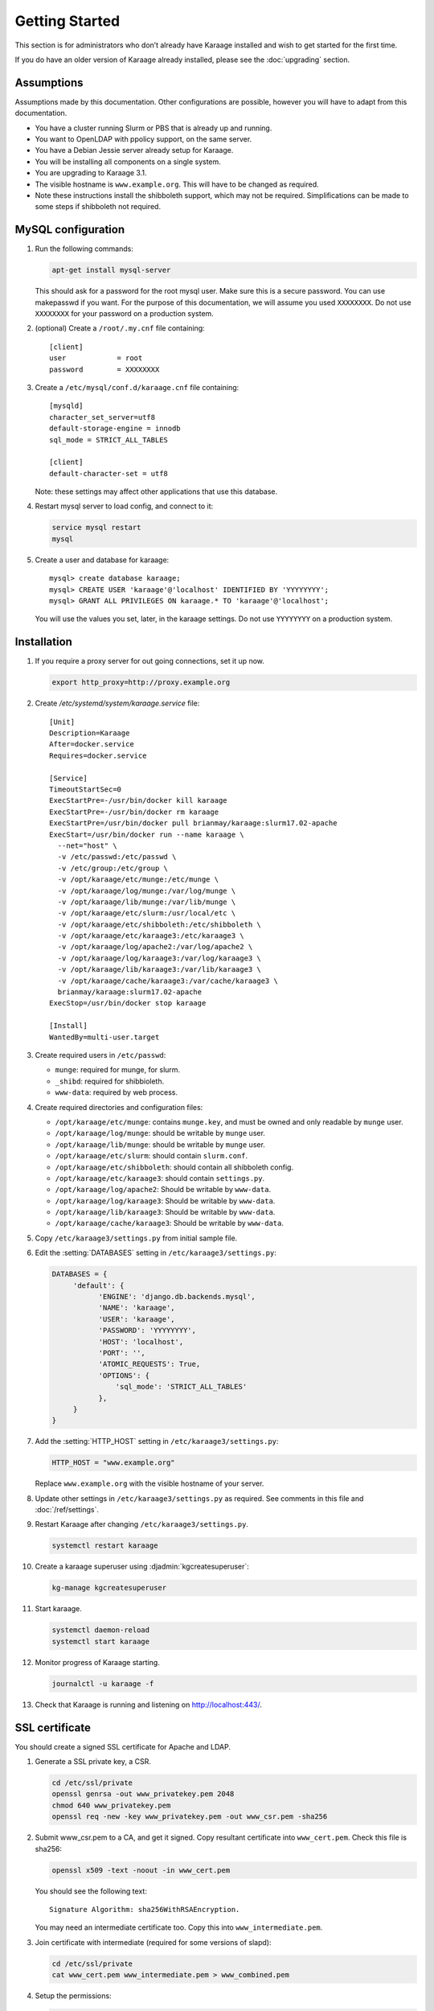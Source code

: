 Getting Started
===============
This section is for administrators who don’t already have Karaage installed and
wish to get started for the first time.

If you do have an older version of Karaage already installed, please see the
:doc:`upgrading` section.


Assumptions
-----------
Assumptions made by this documentation. Other configurations are possible,
however you will have to adapt from this documentation.

* You have a cluster running Slurm or PBS that is already up and running.
* You want to OpenLDAP with ppolicy support, on the same server.
* You have a Debian Jessie server already setup for Karaage.
* You will be installing all components on a single system.
* You are upgrading to Karaage 3.1.
* The visible hostname is ``www.example.org``. This will have to be
  changed as required.
* Note these instructions install the shibboleth support, which may not
  be required. Simplifications can be made to some steps if shibboleth
  not required.


MySQL configuration
-------------------

#.  Run the following commands:

    .. code-block:: bash

        apt-get install mysql-server

    This should ask for a password for the root mysql user. Make sure this is a
    secure password. You can use makepasswd if you want. For the purpose of
    this documentation, we will assume you used ``XXXXXXXX``. Do not use
    ``XXXXXXXX`` for your password on a production system.

#.  (optional) Create a ``/root/.my.cnf`` file containing::

        [client]
        user            = root
        password        = XXXXXXXX

#.  Create a ``/etc/mysql/conf.d/karaage.cnf`` file containing::

        [mysqld]
        character_set_server=utf8
        default-storage-engine = innodb
        sql_mode = STRICT_ALL_TABLES

        [client]
        default-character-set = utf8

    Note: these settings may affect other applications that use this database.

#.  Restart mysql server to load config, and connect to it:

    .. code-block:: bash

        service mysql restart
        mysql

#.  Create a user and database for karaage::

        mysql> create database karaage;
        mysql> CREATE USER 'karaage'@'localhost' IDENTIFIED BY 'YYYYYYYY';
        mysql> GRANT ALL PRIVILEGES ON karaage.* TO 'karaage'@'localhost';

    You will use the values you set, later, in the karaage settings. Do not use
    ``YYYYYYYY`` on a production system.


Installation
------------
#.  If you require a proxy server for out going connections, set it up now.

    .. code-block:: bash

        export http_proxy=http://proxy.example.org

#.  Create `/etc/systemd/system/karaage.service` file::

        [Unit]
        Description=Karaage
        After=docker.service
        Requires=docker.service

        [Service]
        TimeoutStartSec=0
        ExecStartPre=-/usr/bin/docker kill karaage
        ExecStartPre=-/usr/bin/docker rm karaage
        ExecStartPre=/usr/bin/docker pull brianmay/karaage:slurm17.02-apache
        ExecStart=/usr/bin/docker run --name karaage \
          --net="host" \
          -v /etc/passwd:/etc/passwd \
          -v /etc/group:/etc/group \
          -v /opt/karaage/etc/munge:/etc/munge \
          -v /opt/karaage/log/munge:/var/log/munge \
          -v /opt/karaage/lib/munge:/var/lib/munge \
          -v /opt/karaage/etc/slurm:/usr/local/etc \
          -v /opt/karaage/etc/shibboleth:/etc/shibboleth \
          -v /opt/karaage/etc/karaage3:/etc/karaage3 \
          -v /opt/karaage/log/apache2:/var/log/apache2 \
          -v /opt/karaage/log/karaage3:/var/log/karaage3 \
          -v /opt/karaage/lib/karaage3:/var/lib/karaage3 \
          -v /opt/karaage/cache/karaage3:/var/cache/karaage3 \
          brianmay/karaage:slurm17.02-apache
        ExecStop=/usr/bin/docker stop karaage

        [Install]
        WantedBy=multi-user.target


#.  Create required users in ``/etc/passwd``:

    *  ``munge``: required for munge, for slurm.
    *  ``_shibd``: required for shibbioleth.
    *  ``www-data``: required by web process.

#.  Create required directories and configuration files:

    * ``/opt/karaage/etc/munge``: contains ``munge.key``, and must be
      owned and only readable by ``munge`` user.
    * ``/opt/karaage/log/munge``: should be writable by ``munge`` user.
    * ``/opt/karaage/lib/munge``: should be writable by ``munge`` user.
    * ``/opt/karaage/etc/slurm``: should contain ``slurm.conf``.
    * ``/opt/karaage/etc/shibboleth``: should contain all shibboleth config.
    * ``/opt/karaage/etc/karaage3``: should contain ``settings.py``.
    * ``/opt/karaage/log/apache2``: Should be writable by ``www-data``.
    * ``/opt/karaage/log/karaage3``: Should be writable by ``www-data``.
    * ``/opt/karaage/lib/karaage3``: Should be writable by ``www-data``.
    * ``/opt/karaage/cache/karaage3``: Should be writable by ``www-data``.

#.  Copy ``/etc/karaage3/settings.py`` from initial sample file.
#.  Edit the :setting:`DATABASES` setting in ``/etc/karaage3/settings.py``:

    .. code-block:: python

         DATABASES = {
              'default': {
                    'ENGINE': 'django.db.backends.mysql',
                    'NAME': 'karaage',
                    'USER': 'karaage',
                    'PASSWORD': 'YYYYYYYY',
                    'HOST': 'localhost',
                    'PORT': '',
                    'ATOMIC_REQUESTS': True,
                    'OPTIONS': {
                        'sql_mode': 'STRICT_ALL_TABLES'
                    },
              }
         }

#.  Add the :setting:`HTTP_HOST` setting in ``/etc/karaage3/settings.py``:

    .. code-block:: python

        HTTP_HOST = "www.example.org"

    Replace ``www.example.org`` with the visible hostname of your server.

#.  Update other settings in ``/etc/karaage3/settings.py`` as required. See
    comments in this file and :doc:`/ref/settings`.

#.  Restart Karaage after changing ``/etc/karaage3/settings.py``.

    .. code-block:: bash

        systemctl restart karaage

#.  Create a karaage superuser using :djadmin:`kgcreatesuperuser`:

    .. code-block:: bash

        kg-manage kgcreatesuperuser

#.  Start karaage.

    .. code-block:: bash

        systemctl daemon-reload
        systemctl start karaage

#.  Monitor progress of Karaage starting.

    .. code-block:: bash

        journalctl -u karaage -f

#.  Check that Karaage is running and listening on http://localhost:443/.



SSL certificate
---------------
You should create a signed SSL certificate for Apache and LDAP.

#.  Generate a SSL private key, a CSR.

    .. code-block:: bash

        cd /etc/ssl/private
        openssl genrsa -out www_privatekey.pem 2048
        chmod 640 www_privatekey.pem
        openssl req -new -key www_privatekey.pem -out www_csr.pem -sha256

#.      Submit www_csr.pem to a CA, and get it signed. Copy resultant
        certificate into ``www_cert.pem``. Check this file is sha256:

        .. code-block:: bash

            openssl x509 -text -noout -in www_cert.pem

        You should see the following text::

            Signature Algorithm: sha256WithRSAEncryption.

        You may need an intermediate certificate too. Copy this into
        ``www_intermediate.pem``.

#.  Join certificate with intermediate (required for some versions of slapd):

    .. code-block:: bash

        cd /etc/ssl/private
        cat www_cert.pem www_intermediate.pem > www_combined.pem

#.  Setup the permissions:

    .. code-block:: bash

        apt-get install ssl-cert
        cd /etc/ssl/private
        chown root:ssl-cert www_*.pem

..  todo::

    OS other then Debian may not have ssl-cert group, e.g. CentOS 6.6 doesn't.
    The above instructions will not work.


Apache Configuration
--------------------
Karaage, by default, requires a https connection. While this default can be
changed, this is not advisable on a production system.

In the following steps, replace ``www.example.org`` with the visible hostname
of your server.

#.  Install apache2.

    .. code-block:: bash

        apt-get install apache2

#.  Setup Apache to support secure https connections. Changes should be
    made to ``/etc/apache2/sites-available/default-ssl``::

        SSLCertificateFile /etc/ssl/private/www_cert.pem
        SSLCertificateKeyFile /etc/ssl/private/www_privatekey.pem
        SSLCertificateChainFile /etc/ssl/private/www_intermediate.pem

    For more details on what changes are required, see the `Apache howto
    <http://httpd.apache.org/docs/current/ssl/ssl_howto.html>`_.

#.  Connections to http should be redirected to https.  Please replace the
    ``/etc/apache2/sites-available/default`` file entirely with the
    following::

        <VirtualHost *:80>
            ServerName www.example.org
            Redirect permanent / https://www.example.org/
        </VirtualHost>

    For more information on this step,
    see the `Apache wiki <https://wiki.apache.org/httpd/RedirectSSL>`_.

#.  (recommended) It is recommended that you change the following settings in
    ``/etc/apache2/mods-available/ssl.conf`` to make SSL more secure by
    disabling insecure protocols and ciphers::

       SSLProtocol all -SSLv2 -SSLv3
       SSLCipherSuite ECDHE-RSA-AES128-GCM-SHA256:ECDHE-ECDSA-AES128-GCM-SHA256:ECDHE-RSA-AES256-GCM-SHA384:ECDHE-ECDSA-AES256-GCM-SHA384:DHE-RSA-AES128-GCM-SHA256:DHE-DSS-AES128-GCM-SHA256:kEDH+AESGCM:ECDHE-RSA-AES128-SHA256:ECDHE-ECDSA-AES128-SHA256:ECDHE-RSA-AES128-SHA:ECDHE-ECDSA-AES128-SHA:ECDHE-RSA-AES256-SHA384:ECDHE-ECDSA-AES256-SHA384:ECDHE-RSA-AES256-SHA:ECDHE-ECDSA-AES256-SHA:DHE-RSA-AES128-SHA256:DHE-RSA-AES128-SHA:DHE-DSS-AES128-SHA256:DHE-RSA-AES256-SHA256:DHE-DSS-AES256-SHA:DHE-RSA-AES256-SHA:AES128-GCM-SHA256:AES256-GCM-SHA384:AES128-SHA256:AES256-SHA256:AES128-SHA:AES256-SHA:AES:CAMELLIA:DES-CBC3-SHA:!aNULL:!eNULL:!EXPORT:!DES:!RC4:!MD5:!PSK:!aECDH:!EDH-DSS-DES-CBC3-SHA:!EDH-RSA-DES-CBC3-SHA:!KRB5-DES-CBC3-SHA

    Note however that the ``SSLProtocol`` will break IE6, and the
    ``SSLCipherSuite`` setting will break IE on XP. For more information on
    securing Apache, see the `Mozilla website
    <https://wiki.mozilla.org/Security/Server_Side_TLS>`_.

#.  Enable ``default-ssl`` with the following commands:

    .. code-block:: bash

        a2enmod ssl
        a2ensite default-ssl.
        service apache2 restart

#.  Test by loading both ``http://www.example.org/`` and
    ``https://www.example.org/`` in your browser.

#.  (recommended) Enable
    `HSTS <https://en.wikipedia.org/wiki/HTTP_Strict_Transport_Security>`_
    support with the following commands:

    .. code-block:: bash

        echo 'Header always set Strict-Transport-Security "max-age=31536000; includeSubDomains"' > /etc/apache2/conf-available/hsts.conf
        a2enmod  headers
        a2enconf hsts
        service apache2 restart

#.  Test by loading both ``http://www.example.org/`` and
    ``https://www.example.org/`` in your browser.

#.  Test website with `SSL Test
    <https://www.ssllabs.com/ssltest/index.html>`_.

#.  Enable proxy with the following commands:

    .. code-block:: bash

        a2enmod proxy proxy_http
        service apache2 restart

#.  Add following to `/etc/apache2/sites-available/000-default.conf`::

        <Location "/Shibboleth.sso/">
            ProxyPreserveHost On
            ProxyPass "http://localhost:443/Shibboleth.sso/"
            ProxyPassReverse "http://localhost:443/Shibboleth.sso/"
        </Location>
        Alias /kgstatic "/var/lib/karaage3/static"
        <Location "/kgstatic">
            SetHandler None
            Require all granted
        </Location>
        <Location "/karaage/">
            ProxyPreserveHost On
            ProxyPass "http://localhost:443/karaage/"
            ProxyPassReverse "http://localhost:443/karaage/"
        </Location>


Data stores
-----------
So far you have not configured any external datastores. Karaage will work,
however probably won’t do anything useful. See the next section to configure
datastores (:doc:`datastores`).


Plugins
-------
For information on configuring additional plugins, see :doc:`plugins`.


Cluster tools
-------------
If installing Karaage on a cluster, you may want to install the cluster tools,
see :doc:`cluster`.
